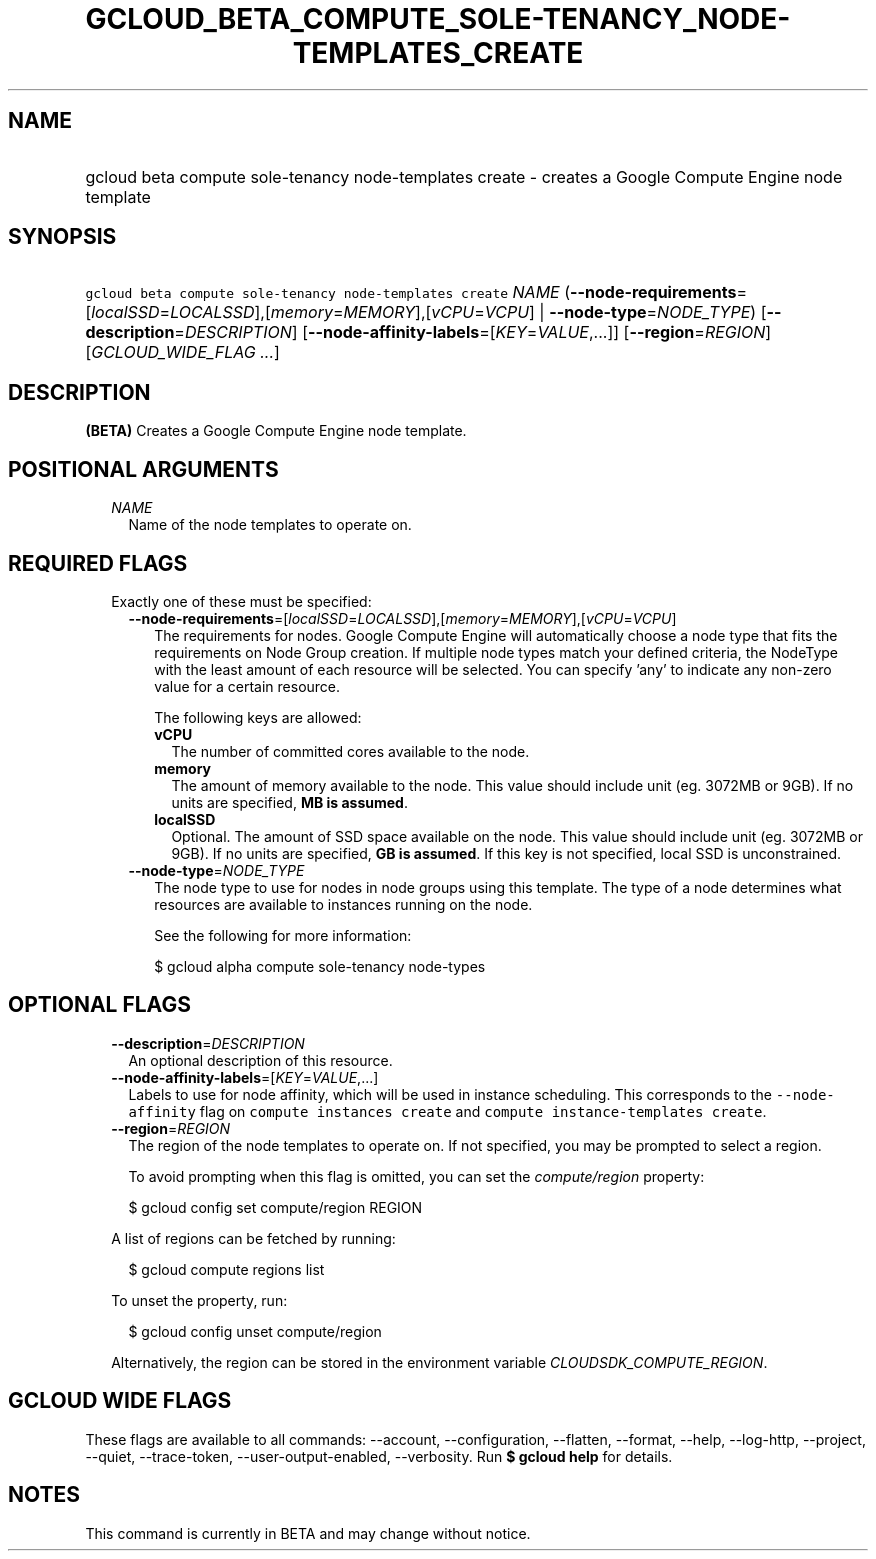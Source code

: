 
.TH "GCLOUD_BETA_COMPUTE_SOLE\-TENANCY_NODE\-TEMPLATES_CREATE" 1



.SH "NAME"
.HP
gcloud beta compute sole\-tenancy node\-templates create \- creates a Google Compute Engine node template



.SH "SYNOPSIS"
.HP
\f5gcloud beta compute sole\-tenancy node\-templates create\fR \fINAME\fR (\fB\-\-node\-requirements\fR=[\fIlocalSSD\fR=\fILOCALSSD\fR],[\fImemory\fR=\fIMEMORY\fR],[\fIvCPU\fR=\fIVCPU\fR]\ |\ \fB\-\-node\-type\fR=\fINODE_TYPE\fR) [\fB\-\-description\fR=\fIDESCRIPTION\fR] [\fB\-\-node\-affinity\-labels\fR=[\fIKEY\fR=\fIVALUE\fR,...]] [\fB\-\-region\fR=\fIREGION\fR] [\fIGCLOUD_WIDE_FLAG\ ...\fR]



.SH "DESCRIPTION"

\fB(BETA)\fR Creates a Google Compute Engine node template.



.SH "POSITIONAL ARGUMENTS"

.RS 2m
.TP 2m
\fINAME\fR
Name of the node templates to operate on.


.RE
.sp

.SH "REQUIRED FLAGS"

.RS 2m
.TP 2m

Exactly one of these must be specified:

.RS 2m
.TP 2m
\fB\-\-node\-requirements\fR=[\fIlocalSSD\fR=\fILOCALSSD\fR],[\fImemory\fR=\fIMEMORY\fR],[\fIvCPU\fR=\fIVCPU\fR]
The requirements for nodes. Google Compute Engine will automatically choose a
node type that fits the requirements on Node Group creation. If multiple node
types match your defined criteria, the NodeType with the least amount of each
resource will be selected. You can specify 'any' to indicate any non\-zero value
for a certain resource.

The following keys are allowed:

.RS 2m
.TP 2m
\fBvCPU\fR
The number of committed cores available to the node.

.TP 2m
\fBmemory\fR
The amount of memory available to the node. This value should include unit (eg.
3072MB or 9GB). If no units are specified, \fBMB is assumed\fR.

.TP 2m
\fBlocalSSD\fR
Optional. The amount of SSD space available on the node. This value should
include unit (eg. 3072MB or 9GB). If no units are specified, \fBGB is
assumed\fR. If this key is not specified, local SSD is unconstrained.

.RE
.sp
.TP 2m
\fB\-\-node\-type\fR=\fINODE_TYPE\fR
The node type to use for nodes in node groups using this template. The type of a
node determines what resources are available to instances running on the node.

See the following for more information:

.RS 2m
$ gcloud alpha compute sole\-tenancy node\-types
.RE


.RE
.RE
.sp

.SH "OPTIONAL FLAGS"

.RS 2m
.TP 2m
\fB\-\-description\fR=\fIDESCRIPTION\fR
An optional description of this resource.

.TP 2m
\fB\-\-node\-affinity\-labels\fR=[\fIKEY\fR=\fIVALUE\fR,...]
Labels to use for node affinity, which will be used in instance scheduling. This
corresponds to the \f5\-\-node\-affinity\fR flag on \f5compute instances
create\fR and \f5compute instance\-templates create\fR.

.TP 2m
\fB\-\-region\fR=\fIREGION\fR
The region of the node templates to operate on. If not specified, you may be
prompted to select a region.

To avoid prompting when this flag is omitted, you can set the
\f5\fIcompute/region\fR\fR property:

.RS 2m
$ gcloud config set compute/region REGION
.RE

A list of regions can be fetched by running:

.RS 2m
$ gcloud compute regions list
.RE

To unset the property, run:

.RS 2m
$ gcloud config unset compute/region
.RE

Alternatively, the region can be stored in the environment variable
\f5\fICLOUDSDK_COMPUTE_REGION\fR\fR.


.RE
.sp

.SH "GCLOUD WIDE FLAGS"

These flags are available to all commands: \-\-account, \-\-configuration,
\-\-flatten, \-\-format, \-\-help, \-\-log\-http, \-\-project, \-\-quiet,
\-\-trace\-token, \-\-user\-output\-enabled, \-\-verbosity. Run \fB$ gcloud
help\fR for details.



.SH "NOTES"

This command is currently in BETA and may change without notice.

